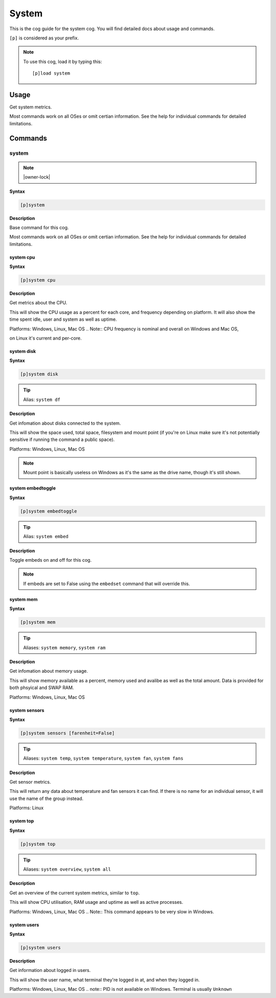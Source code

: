 .. _system:

======
System
======

This is the cog guide for the system cog. You will
find detailed docs about usage and commands.

``[p]`` is considered as your prefix.

.. note:: To use this cog, load it by typing this::

        [p]load system

.. _system-usage:

-----
Usage
-----

Get system metrics.

Most commands work on all OSes or omit certian information.
See the help for individual commands for detailed limitations.


.. _system-commands:

--------
Commands
--------

.. _system-command-system:

^^^^^^
system
^^^^^^

.. note:: |owner-lock|

**Syntax**

.. code-block:: none

    [p]system 

**Description**

Base command for this cog.

Most commands work on all OSes or omit certian information.
See the help for individual commands for detailed limitations.

.. _system-command-system-cpu:

""""""""""
system cpu
""""""""""

**Syntax**

.. code-block:: none

    [p]system cpu 

**Description**

Get metrics about the CPU.

This will show the CPU usage as a percent for each core, and frequency depending on platform.
It will also show the time spent idle, user and system as well as uptime.

Platforms: Windows, Linux, Mac OS
.. Note:: CPU frequency is nominal and overall on Windows and Mac OS,

on Linux it's current and per-core.

.. _system-command-system-disk:

"""""""""""
system disk
"""""""""""

**Syntax**

.. code-block:: none

    [p]system disk 

.. tip:: Alias: ``system df``

**Description**

Get infomation about disks connected to the system.

This will show the space used, total space, filesystem and
mount point (if you're on Linux make sure it's not potentially
sensitive if running the command a public space).

Platforms: Windows, Linux, Mac OS

.. note::
    Mount point is basically useless on Windows as it's the
    same as the drive name, though it's still shown.

.. _system-command-system-embedtoggle:

""""""""""""""""""
system embedtoggle
""""""""""""""""""

**Syntax**

.. code-block:: none

    [p]system embedtoggle 

.. tip:: Alias: ``system embed``

**Description**

Toggle embeds on and off for this cog.

.. note:: If embeds are set to False using the ``embedset`` command that will override this.


.. _system-command-system-mem:

""""""""""
system mem
""""""""""

**Syntax**

.. code-block:: none

    [p]system mem 

.. tip:: Aliases: ``system memory``, ``system ram``

**Description**

Get infomation about memory usage.

This will show memory available as a percent, memory used and avalibe as well
as the total amount. Data is provided for both phsyical and SWAP RAM.

Platforms: Windows, Linux, Mac OS

.. _system-command-system-sensors:

""""""""""""""
system sensors
""""""""""""""

**Syntax**

.. code-block:: none

    [p]system sensors [farenheit=False]

.. tip:: Aliases: ``system temp``, ``system temperature``, ``system fan``, ``system fans``

**Description**

Get sensor metrics.

This will return any data about temperature and fan sensors it can find.
If there is no name for an individual sensor, it will use the name of the
group instead.

Platforms: Linux

.. _system-command-system-top:

""""""""""
system top
""""""""""

**Syntax**

.. code-block:: none

    [p]system top 

.. tip:: Aliases: ``system overview``, ``system all``

**Description**

Get an overview of the current system metrics, similar to ``top``.

This will show CPU utilisation, RAM usage and uptime as well as
active processes.

Platforms: Windows, Linux, Mac OS
.. Note:: This command appears to be very slow in Windows.


.. _system-command-system-users:

""""""""""""
system users
""""""""""""

**Syntax**

.. code-block:: none

    [p]system users 

**Description**

Get information about logged in users.

This will show the user name, what terminal they're logged in at,
and when they logged in.

Platforms: Windows, Linux, Mac OS
.. note:: PID is not available on Windows. Terminal is usually ``Unknown``


